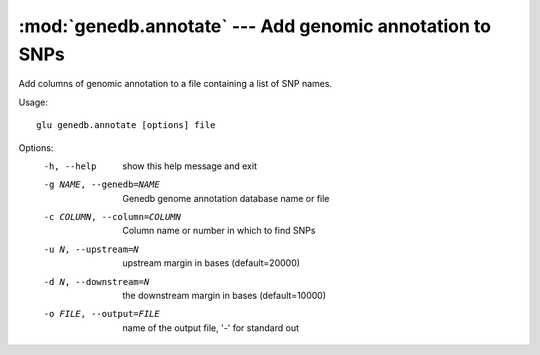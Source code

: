 ==========================================================
:mod:`genedb.annotate` --- Add genomic annotation to SNPs
==========================================================

.. module:: genedb.annotate
   :synopsis: Add genomic annotation to SNPs

.. module:: annotate
   :synopsis: Add genomic annotation to SNPs

Add columns of genomic annotation to a file containing a list of SNP names.

Usage::

  glu genedb.annotate [options] file

Options:
  -h, --help            show this help message and exit
  -g NAME, --genedb=NAME
                        Genedb genome annotation database name or file
  -c COLUMN, --column=COLUMN
                        Column name or number in which to find SNPs
  -u N, --upstream=N    upstream margin in bases (default=20000)
  -d N, --downstream=N  the downstream margin in bases (default=10000)
  -o FILE, --output=FILE
                        name of the output file, '-' for standard out
